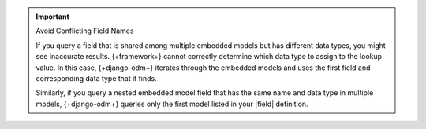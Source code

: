 .. important:: Avoid Conflicting Field Names

   If you query a field that is shared among multiple embedded models
   but has different data types, you might see inaccurate results.
   {+framework+} cannot correctly determine which data type to assign
   to the lookup value. In this case, {+django-odm+} iterates through
   the embedded models and uses the first field and corresponding data
   type that it finds. 

   Similarly, if you query a nested embedded model field that has the same
   name and data type in multiple models, {+django-odm+} queries
   only the first model listed in your |field| definition.